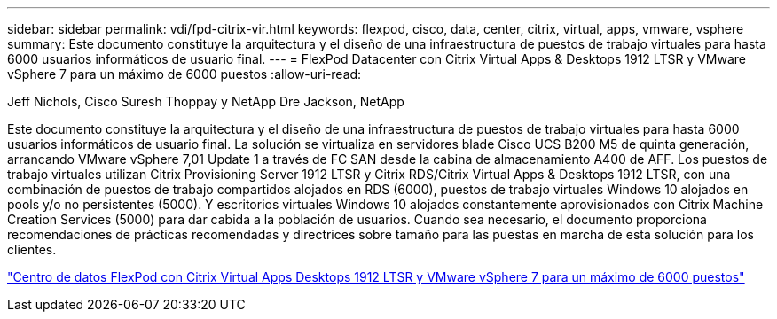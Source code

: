 ---
sidebar: sidebar 
permalink: vdi/fpd-citrix-vir.html 
keywords: flexpod, cisco, data, center, citrix, virtual, apps, vmware, vsphere 
summary: Este documento constituye la arquitectura y el diseño de una infraestructura de puestos de trabajo virtuales para hasta 6000 usuarios informáticos de usuario final. 
---
= FlexPod Datacenter con Citrix Virtual Apps & Desktops 1912 LTSR y VMware vSphere 7 para un máximo de 6000 puestos
:allow-uri-read: 


Jeff Nichols, Cisco Suresh Thoppay y NetApp Dre Jackson, NetApp

[role="lead"]
Este documento constituye la arquitectura y el diseño de una infraestructura de puestos de trabajo virtuales para hasta 6000 usuarios informáticos de usuario final. La solución se virtualiza en servidores blade Cisco UCS B200 M5 de quinta generación, arrancando VMware vSphere 7,01 Update 1 a través de FC SAN desde la cabina de almacenamiento A400 de AFF. Los puestos de trabajo virtuales utilizan Citrix Provisioning Server 1912 LTSR y Citrix RDS/Citrix Virtual Apps & Desktops 1912 LTSR, con una combinación de puestos de trabajo compartidos alojados en RDS (6000), puestos de trabajo virtuales Windows 10 alojados en pools y/o no persistentes (5000). Y escritorios virtuales Windows 10 alojados constantemente aprovisionados con Citrix Machine Creation Services (5000) para dar cabida a la población de usuarios. Cuando sea necesario, el documento proporciona recomendaciones de prácticas recomendadas y directrices sobre tamaño para las puestas en marcha de esta solución para los clientes.

link:https://www.cisco.com/c/en/us/td/docs/unified_computing/ucs/UCS_CVDs/cisco_ucs_ctx1912esxi7u1_flexpodV2.html["Centro de datos FlexPod con Citrix Virtual Apps  Desktops 1912 LTSR y VMware vSphere 7 para un máximo de 6000 puestos"^]
